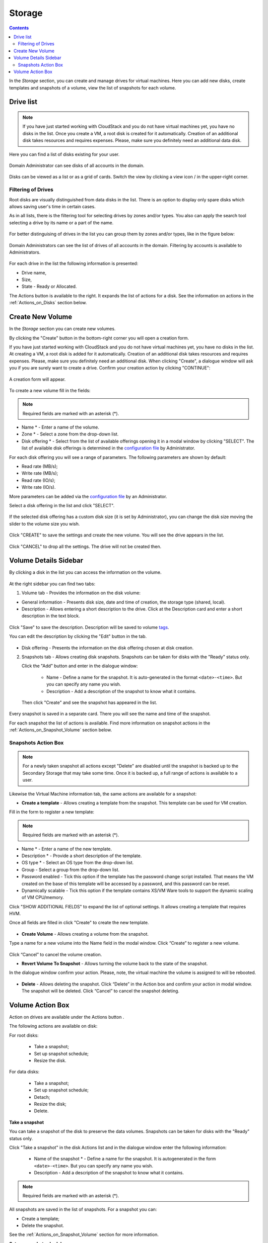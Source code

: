 .. _Storage:

Storage
----------
.. Contents::

In the *Storage* section, you can create and manage drives for virtual machines. Here you can add new disks, create templates and snapshots of a volume, view the list of snapshots for each volume.

.. figure:: _static/Storage_VolumeManagement.png


Drive list
~~~~~~~~~~~~

.. note:: If you have just started working with CloudStack and you do not have virtual machines yet, you have no disks in the list. Once you create a VM, a root disk is created for it automatically. Creation of an additional disk takes resources and requires expenses. Please, make sure you definitely need an additional data disk. 

Here you can find a list of disks existing for your user. 

.. figure:: _static/Storage_List1.png
   
Domain Administrator can see disks of all accounts in the domain.

.. figure:: _static/Storage_List_Admin3.png
   
Disks can be viewed as a list or as a grid of cards. Switch the view by clicking a view icon |view icon|/|box icon| in the upper-right corner.

Filtering of Drives
""""""""""""""""""""""""""
Root disks are visually distinguished from data disks in the list. There is an option to display only spare disks which allows saving user's time in certain cases. 

As in all lists, there is the filtering tool for selecting drives by zones and/or types. You also can apply the search tool selecting a drive by its name or a part of the name.

.. figure:: _static/Storage_FilterAndSearch2.png

For better distinguising of drives in the list you can group them by zones and/or types, like in the figure below:

.. figure:: _static/Storage_Grouping1.png

Domain Administrators can see the list of drives of all accounts in the domain. Filtering by accounts is available to Administrators.

.. figure:: _static/Storage_FilterAndSearch_Admin.png
   
For each drive in the list the following information is presented:

- Drive name,
- Size,
- State - Ready or Allocated.

The Actions button |actions icon| is available to the right. It expands the list of actions for a disk. See the information on actions in the :ref:`Actions_on_Disks` section below.

Create New Volume
~~~~~~~~~~~~~~~~~~~

In the *Storage* section you can create new volumes.

By clicking the "Create" button |create icon| in the bottom-right corner you will open a creation form. 

If you have just started working with CloudStack and you do not have virtual machines yet, you have no disks in the list. At creating a VM, a root disk is added for it automatically. Creation of an additional disk takes resources and requires expenses. Please, make sure you definitely need an additional disk. When clicking "Create", a dialogue window will ask you if you are surely want to create a drive. Confirm your creation action by clicking "CONTINUE":

.. figure:: _static/AdditionalDiskNotification.png
   
A creation form will appear.

.. figure:: _static/Storage_Create3.png

To create a new volume fill in the fields:

.. note:: Required fields are marked with an asterisk (*).

- Name * - Enter a name of the volume. 
- Zone * - Select a zone from the drop-down list.
- Disk offering * - Select from the list of available offerings opening it in a modal window by clicking "SELECT". The list of available disk offerings is determined in the `configuration file <https://github.com/bwsw/cloudstack-ui/blob/master/config-guide.md#offering-availability>`_ by Administrator. 

For each disk offering you will see a range of parameters. The following parameters are shown by default:

- Read rate (MB/s);
- Write rate (MB/s);
- Read rate (IO/s);
- Write rate (IO/s).

More parameters can be added via the `configuration file <https://github.com/bwsw/cloudstack-ui/blob/master/config-guide.md#disk-offering-parameters>`_ by an Administrator.

Select a disk offering in the list and click "SELECT".

.. figure:: _static/Storage_Create_Select.png

If the selected disk offering has a custom disk size (it is set by Administrator), you can change the disk size moving the slider to the volume size you wish.

.. figure:: _static/Storage_Create_ResizeDisk.png
   
Click "CREATE" to save the settings and create the new volume. You will see the drive appears in the list.

.. figure:: _static/Storage_Created1.png

Click "CANCEL" to drop all the settings. The drive will not be created then.

.. _Storage_Info:

Volume Details Sidebar
~~~~~~~~~~~~~~~~~~~~~~~~~~~~~

By clicking a disk in the list you can access the information on the volume. 

.. figure:: _static/Storage_Info3.png

At the right sidebar you can find two tabs:

1. Volume tab - Provides the information on the disk volume:

- General information - Presents disk size, date and time of creation, the storage type (shared, local).
- Description - Allows entering a short description to the drive. Click at the Description card and enter a short description in the text block.
    
.. figure:: _static/Storage_Description2.png

Click "Save" to save the description. Description will be saved to volume `tags <https://github.com/bwsw/cloudstack-ui/wiki/Tags>`_.

You can edit the description by clicking the "Edit" button |edit icon| in the tab.

.. figure:: _static/Storage_DescriptionEdit2.png
   
- Disk offering - Presents the information on the disk offering chosen at disk creation.
    
2. Snapshots tab - Allows creating disk snapshots. Snapshots can be taken for disks with the "Ready" status only.

   Click the "Add" button |create icon| and enter in the dialogue window:

    - Name - Define a name for the snapshot. It is auto-generated in the format ``<date>-<time>``. But you can specify any name you wish.
    - Description - Add a description of the snapshot to know what it contains.  
 
   Then click "Create" and see the snapshot has appeared in the list. 

.. figure:: _static/Storage_CreateSnapshot2.png
      
Every snapshot is saved in a separate card. There you will see the name and time of the snapshot. 

For each snapshot the list of actions is available. Find more information on snapshot actions in the :ref:`Actions_on_Snapshot_Volume` section below.

.. _Actions_on_Snapshot_Volume:

Snapshots Action Box 
""""""""""""""""""""""""""""
.. note:: For a newly taken snapshot all actions except "Delete" are disabled until the snapshot is backed up to the Secondary Storage that may take some time. Once it is backed up, a full range of actions is available to a user.


Likewise the Virtual Machine information tab, the same actions are available for a snapshot:
     
- **Create a template** - Allows creating a template from the snapshot. This template can be used for VM creation.

Fill in the form to register a new template:
   
.. note:: Required fields are marked with an asterisk (*).  
   
- Name * - Enter a name of the new template.
- Description * - Provide a short description of the template.
- OS type * - Select an OS type from the drop-down list.
- Group - Select a group from the drop-down list.
- Password enabled - Tick this option if the template has the password change script installed. That means the VM created on the base of this template will be accessed by a password, and this password can be reset.
- Dynamically scalable - Tick this option if the template contains XS/VM Ware tools to support the dynamic scaling of VM CPU/memory.
 
Click "SHOW ADDITIONAL FIELDS" to expand the list of optional settings. It allows creating a template that requires HVM.
     
Once all fields are filled in click "Create" to create the new template.

.. figure:: _static/Storage_CreateTemplate2.png

- **Create Volume** - Allows creating a volume from the snapshot.

Type a name for a new volume into the Name field in the modal window. Click “Create” to register a new volume.

.. figure:: _static/Storage_SnapshotActions_CreateVolume1.png

Click “Cancel” to cancel the volume creation.

- **Revert Volume To Snapshot** - Allows turning the volume back to the state of the snapshot. 

In the dialogue window confirm your action. Please, note, the virtual machine the volume is assigned to will be rebooted.

.. figure:: _static/Storage_SnapshotActions_Revert1.png

- **Delete** - Allows deleting the snapshot. Click “Delete” in the Action box and confirm your action in modal window. The snapshot will be deleted. Click “Cancel” to cancel the snapshot deleting.

.. Find the detailed description in the :ref:`Actions_on_Snapshots` section.

.. _Actions_on_Disks:

Volume Action Box 
~~~~~~~~~~~~~~~~~~~

Action on drives are available under the Actions button |actions icon|.

The following actions are available on disk:

For root disks:

 - Take a snapshot;
 - Set up snapshot schedule;
 - Resize the disk.
        
For data disks:
       
 - Take a snapshot;
 - Set up snapshot schedule;
 - Detach;
 - Resize the disk;
 - Delete.
 
.. figure:: _static/Storage_Actions.png

**Take a snapshot**
  
You can take a snapshot of the disk to preserve the data volumes. Snapshots can be taken for disks with the "Ready" status only.
  
Click "Take a snapshot" in the disk Actions list and in the dialogue window enter the following information:
  
 - Name of the snapshot * - Define a name for the snapshot. It is autogenerated in the form ``<date>-<time>``. But you can specify any name you wish.
 - Description - Add a description of the snapshot to know what it contains. 
 
.. note:: Required fields are marked with an asterisk (*).

All snapshots are saved in the list of snapshots. For a snapshot you can:
  
- Create a template;  
- Delete the snapshot.

See the :ref:`Actions_on_Snapshot_Volume` section for more information.
   
**Set up snapshot schedule**

This action is available for disks with the "Ready" status only.

You can schedule the regular snapshotting by clicking "Set up snapshot schedule" in the Actions list.

In the appeared window set up the schedule for recurring snapshots:

 - Select the frequency of snapshotting - hourly, daily, weekly, monthly;
 - Select a minute (for hourly scheduling), the time (for daily scheduling), the day of week (for weekly scheduling) or the day of month (for monthly scheduling) when the snapshotting is to be done;
 - Select the timezone according to which the snapshotting is to be done at the specified time;
 - Set the number of snapshots to be made.

Click "+" to save the schedule. You can add more than one schedule but only one per each type (hourly, daily, weekly, monthly).

.. figure:: _static/Storage_ScheduleSnapshotting1.png
   
**Resize the disk**

.. note:: This action is available to data disks created on the base of disk offerings with a custom disk size. Disk offerings with custom disk size can be created by Root Administrators only.

You can change the disk size by selecting "Resize the disk" option in the Actions list. You are able to enlarge disk size only.

In the appeared window set up a new size and click "RESIZE" to save the edits.

.. figure:: _static/Storage_ResizeDisk2.png

Click "Cancel" to drop the size changes.

**Attach/Detach**

This action can be applied to data disks. It allows attaching/detaching the data disk to/from the virtual machine.

Click "Attach" in the Actions list and in the dialogue window select a virtual machine to attach the disk to. Click "ATTACH" to perform the attachment.

.. figure:: _static/Storage_AttachDisk1.png

An attached disk can be detached. Click "Detach" in the Actions list and confirm your action in the dialogue window. The data disk will be detached from the virtual machine.

**Delete**

This action can be applied to data disks. It allows deleting a data disk from the system.

Click "Delete" in the Actions list and confirm your action in the dialogue window. 

If a volume has snapshots the system will ask you if you want to delete them as well. Click "YES" to delete the snapshots of the volume. Click "NO" to keep them.

The data disk will be deleted from the system.

.. |bell icon| image:: _static/bell_icon.png
.. |refresh icon| image:: _static/refresh_icon.png
.. |view icon| image:: _static/view_list_icon.png
.. |view box icon| image:: _static/box_icon.png
.. |view| image:: _static/view_icon.png
.. |actions icon| image:: _static/actions_icon.png
.. |edit icon| image:: _static/edit_icon.png
.. |box icon| image:: _static/box_icon.png
.. |create icon| image:: _static/create_icon.png
.. |copy icon| image:: _static/copy_icon.png
.. |color picker| image:: _static/color-picker_icon.png
.. |adv icon| image:: _static/adv_icon.png

